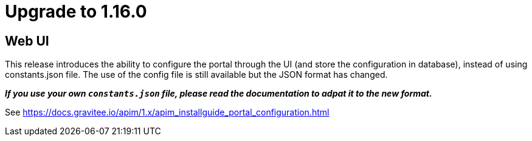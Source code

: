 = Upgrade to 1.16.0

== Web UI

This release introduces the ability to configure the portal through the UI (and store the configuration in database), instead of using constants.json file.
The use of the config file is still available but the JSON format has changed.

_**If you use your own `constants.json` file, please read the documentation to adpat it to the new format.**_

See https://docs.gravitee.io/apim/1.x/apim_installguide_portal_configuration.html